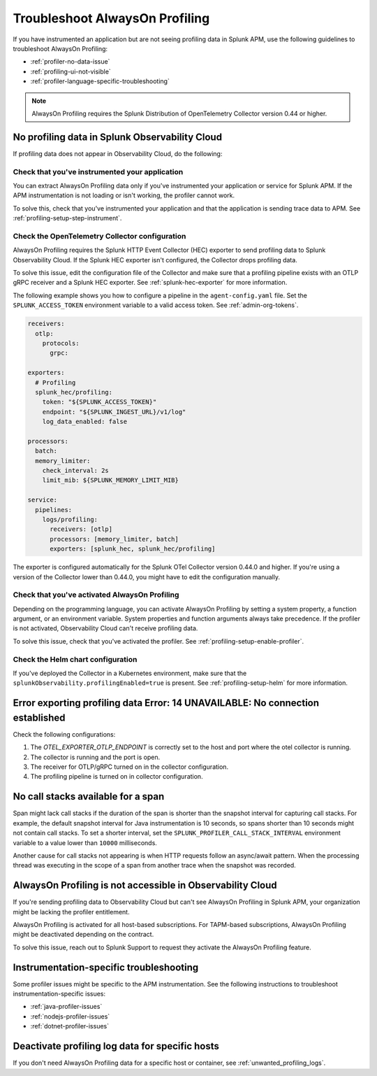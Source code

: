 .. _profiling-troubleshooting:

*****************************************************************
Troubleshoot AlwaysOn Profiling
*****************************************************************

.. meta:: 
   :description: If you have instrumented an application but are not seeing profiling data in Splunk APM, use the following guidelines to troubleshoot AlwaysOn Profiling.

If you have instrumented an application but are not seeing profiling data in Splunk APM, use the following guidelines to troubleshoot AlwaysOn Profiling:

- :ref:`profiler-no-data-issue`
- :ref:`profiling-ui-not-visible`
- :ref:`profiler-language-specific-troubleshooting`

.. note:: AlwaysOn Profiling requires the Splunk Distribution of OpenTelemetry Collector version 0.44 or higher.

.. _profiler-no-data-issue:

No profiling data in Splunk Observability Cloud
==================================================

If profiling data does not appear in Observability Cloud, do the following:

Check that you've instrumented your application
----------------------------------------------------

You can extract AlwaysOn Profiling data only if you've instrumented your application or service for Splunk APM. If the APM instrumentation is not loading or isn't working, the profiler cannot work.

To solve this, check that you've instrumented your application and that the application is sending trace data to APM. See :ref:`profiling-setup-step-instrument`. 

.. _profiling-pipeline-setup:

Check the OpenTelemetry Collector configuration
-------------------------------------------------

AlwaysOn Profiling requires the Splunk HTTP Event Collector (HEC) exporter to send profiling data to Splunk Observability Cloud. If the Splunk HEC exporter isn't configured, the Collector drops profiling data.

To solve this issue, edit the configuration file of the Collector and make sure that a profiling pipeline exists with an OTLP gRPC receiver and a Splunk HEC exporter. See :ref:`splunk-hec-exporter` for more information.

The following example shows you how to configure a pipeline in the ``agent-config.yaml`` file. Set the ``SPLUNK_ACCESS_TOKEN`` environment variable to a valid access token. See :ref:`admin-org-tokens`.

.. code-block:: yaml

   receivers:
     otlp:
       protocols:
         grpc:

   exporters:
     # Profiling
     splunk_hec/profiling:
       token: "${SPLUNK_ACCESS_TOKEN}"
       endpoint: "${SPLUNK_INGEST_URL}/v1/log"
       log_data_enabled: false

   processors:
     batch:
     memory_limiter:
       check_interval: 2s
       limit_mib: ${SPLUNK_MEMORY_LIMIT_MIB}

   service:
     pipelines:
       logs/profiling:
         receivers: [otlp]
         processors: [memory_limiter, batch]
         exporters: [splunk_hec, splunk_hec/profiling]

The exporter is configured automatically for the Splunk OTel Collector version 0.44.0 and higher. If you're using a version of the Collector lower than 0.44.0, you might have to edit the configuration manually.

Check that you've activated AlwaysOn Profiling
-------------------------------------------------

Depending on the programming language, you can activate AlwaysOn Profiling by setting a system property, a function argument, or an environment variable. System properties and function arguments always take precedence. If the profiler is not activated, Observability Cloud can't receive profiling data.

To solve this issue, check that you've activated the profiler. See :ref:`profiling-setup-enable-profiler`.

Check the Helm chart configuration
------------------------------------------------

If you've deployed the Collector in a Kubernetes environment, make sure that the ``splunkObservability.profilingEnabled=true`` is present. See :ref:`profiling-setup-helm` for more information.

.. _export-error:

Error exporting profiling data Error: 14 UNAVAILABLE: No connection established
==================================================================================

Check the following configurations:

#. The `OTEL_EXPORTER_OTLP_ENDPOINT` is correctly set to the host and port where the otel collector is running.
#. The collector is running and the port is open.
#. The receiver for OTLP/gRPC turned on in the collector configuration.
#. The profiling pipeline is turned on in collector configuration. 

.. _no-call-stacks:

No call stacks available for a span
===========================================================

Span might lack call stacks if the duration of the span is shorter than the snapshot interval for capturing call stacks. For example, the default snapshot interval for Java instrumentation is 10 seconds, so spans shorter than 10 seconds might not contain call stacks. To set a shorter interval, set the ``SPLUNK_PROFILER_CALL_STACK_INTERVAL`` environment variable to a value lower than ``10000`` milliseconds.

Another cause for call stacks not appearing is when HTTP requests follow an async/await pattern. When the processing thread was executing in the scope of a span from another trace when the snapshot was recorded.

.. _profiling-ui-not-visible:

AlwaysOn Profiling is not accessible in Observability Cloud
============================================================

If you're sending profiling data to Observability Cloud but can't see AlwaysOn Profiling in Splunk APM, your organization might be lacking the profiler entitlement.

AlwaysOn Profiling is activated for all host-based subscriptions. For TAPM-based subscriptions, AlwaysOn Profiling might be deactivated depending on the contract.

To solve this issue, reach out to Splunk Support to request they activate the AlwaysOn Profiling feature.

.. _profiler-language-specific-troubleshooting:

Instrumentation-specific troubleshooting
============================================

Some profiler issues might be specific to the APM instrumentation. See the following instructions to troubleshoot instrumentation-specific issues:

- :ref:`java-profiler-issues`
- :ref:`nodejs-profiler-issues`
- :ref:`dotnet-profiler-issues`

Deactivate profiling log data for specific hosts
==============================================================

If you don't need AlwaysOn Profiling data for a specific host or container, see :ref:`unwanted_profiling_logs`.